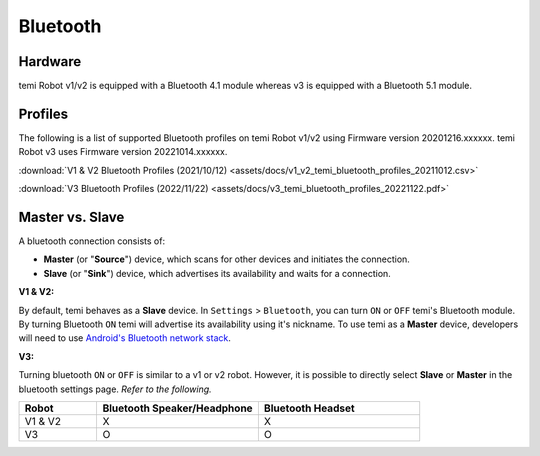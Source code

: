 *********
Bluetooth
*********

Hardware
========
temi Robot v1/v2 is equipped with a Bluetooth 4.1 module whereas v3 is equipped with a Bluetooth 5.1 module.


Profiles
========
The following is a list of supported Bluetooth profiles on temi Robot v1/v2 using Firmware version 20201216.xxxxxx.
temi Robot v3 uses Firmware version 20221014.xxxxxx.

:download:`V1 & V2 Bluetooth Profiles (2021/10/12) <assets/docs/v1_v2_temi_bluetooth_profiles_20211012.csv>`

:download:`V3 Bluetooth Profiles (2022/11/22) <assets/docs/v3_temi_bluetooth_profiles_20221122.pdf>`


Master vs. Slave
================

A bluetooth connection consists of:

- **Master** (or "**Source**") device, which scans for other devices and initiates the connection.
- **Slave** (or "**Sink**") device, which advertises its availability and waits for a connection.


**V1 & V2:**

By default, temi behaves as a **Slave** device. In ``Settings`` > ``Bluetooth``, you can turn ``ON`` or ``OFF`` temi's Bluetooth module. By turning Bluetooth ``ON`` temi will advertise its availability using it's nickname.
To use temi as a **Master** device, developers will need to use `Android's Bluetooth network stack <https://developer.android.com/guide/topics/connectivity/bluetooth>`_.


**V3:**

Turning bluetooth ``ON`` or ``OFF`` is similar to a v1 or v2 robot. However, it is possible to directly select **Slave** or **Master** in the bluetooth settings page.
*Refer to the following.*

.. csv-table::
   :header: "Robot", "Bluetooth Speaker/Headphone", "Bluetooth Headset"
   :widths: 12, 25, 25
   :align: left

   "V1 & V2", "X", "X"
   "V3", "O", "O"
  